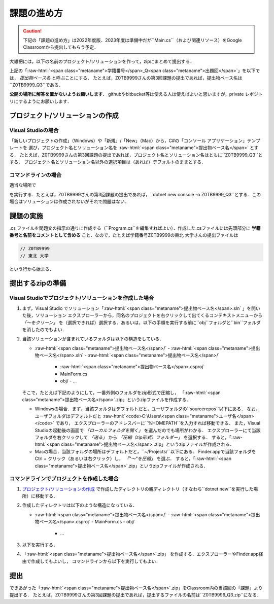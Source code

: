 ============
課題の進め方
============

.. caution::

   下記の「課題の進め方」は2022年度版．2023年度は準備中だが``Main.cs``（および関連リソース）をGoogle Classroomから提出してもらう予定．

.. role:: raw-html(raw)
   :format: html

大雑把には，以下の名前のプロジェクト/ソリューションを作って，zipにまとめて提出する．

.. raw:: html 

   <pre><span class="metaname">学籍番号</span>_Q<span class="metaname">出題回</span></pre>

上記の「:raw-html:`<span class="metaname">学籍番号</span>_Q<span class="metaname">出題回</span>`」を以下では， *提出物ベース名* と呼ぶことにする．
たとえば，Z0TB9999さんの第3回課題の提出であれば，提出物ベース名は``Z0TB9999_Q3``である．

**公開の場所に解答を置かないようお願いします．**
githubやbitbucket等は使える人は使えばよいと思いますが，private レポジトリにするようにお願いします．


---------------------------------
プロジェクト/ソリューションの作成
---------------------------------

Visual Studioの場合
~~~~~~~~~~~~~~~~~~~


「新しいプロジェクトの作成」（Windows）や「新規」/「New」（Mac）から，C#の「コンソール アプリケーション」テンプレートを
選び，プロジェクト名とソリューション名を :raw-html:`<span class="metaname">提出物ベース名</span>` とする．
たとえば，Z0TB9999さんの第3回課題の提出であれば，プロジェクト名とソリューション名はともに``Z0TB9999_Q3``とする．
プロジェクト名とソリューション名以外の選択項目は（あれば）デフォルトのままとする．
 

コマンドラインの場合
~~~~~~~~~~~~~~~~~~~~

適当な場所で

.. raw:: html 

   <pre>dotnet new console -o <span class="metaname">提出物ベース名</span></pre>

を実行する．たとえば，Z0TB9999さんの第3回課題の提出であれば，``dotnet new console -o Z0TB9999_Q3``とする．この場合はソリューションは作成されないがそれで問題はない．

----------
課題の実施
----------

.cs ファイルを問題文の指示の通りに作成する（``Program.cs``を編集すればよい）．作成した.csファイルには先頭部分に **学籍番号と名前をコメントとして含める** こと．なので，たとえば学籍番号Z0TB9999の東北 大学さんの提出ファイルは

.. code:: cs

   // Z0TB9999
   // 東北 大学

という行から始まる． 

-----------------
提出するzipの準備
-----------------

Visual Studioでプロジェクト/ソリューションを作成した場合
~~~~~~~~~~~~~~~~~~~~~~~~~~~~~~~~~~~~~~~~~~~~~~~~~~~~~~~~


1. まず，Visual Studio でソリューション「:raw-html:`<span class="metaname">提出物ベース名</span>.sln` 」を開いた後，ソリューション エクスプローラーから，同名のプロジェクトを右クリックして出てくるコンテキストメニューから *「〜をクリーン」* を（選択できれば）選択する．あるいは，以下の手順を実行する前に``obj``フォルダと``bin``フォルダを消したのでもよい．

#. 当該ソリューションが含まれているフォルダは以下の構造をしている．

   .. class:: directorylist

   - :raw-html:`<span class="metaname">提出物ベース名</span>/` 
     - :raw-html:`<span class="metaname">提出物ベース名</span>.sln` 
     - :raw-html:`<span class="metaname">提出物ベース名</span>/` 
       - :raw-html:`<span class="metaname">提出物ベース名</span>.csproj`
       - MainForm.cs
       - obj/
         - …         

   そこで，たとえば下記のようにして，一番外側のフォルダをzip形式で圧縮し，
   「:raw-html:`<span class="metaname">提出物ベース名</span>`.zip」というzipファイルを作成する．

   - Windowsの場合．まず，当該フォルダはデフォルトだと，ユーザフォルダの``source\repos``以下にある．
     なお，ユーザフォルダはデフォルトだと :raw-html:`<code>C:\Users\<span class="metaname">ユーザ名</span></code>` であり，
     エクスプローラーのアドレスバーに``%HOMEPATH``を入力すれば移動できる．
     また，Visual Studioの起動後の画面で *「ローカルフォルダを開く」* を選んだのでも場所がわかる．
     エクスプローラーにて当該フォルダを右クリックして *「送る」*  から  *「圧縮（zip形式）フォルダー」*  を選択する．
     すると，「:raw-html:`<span class="metaname">提出物ベース名</span>`.zip」というzipファイルが作成される．

   - Macの場合．当該フォルダの場所はデフォルトだと，``~/Projects/``以下にある．
     Finder.appで当該フォルダをCtrl + クリック（あるいは右クリック）し， *「"〜"を圧縮」* を選ぶ．
     すると，「:raw-html:`<span class="metaname">提出物ベース名</span>`.zip」というzipファイルが作成される．
   
コマンドラインでプロジェクトを作成した場合
~~~~~~~~~~~~~~~~~~~~~~~~~~~~~~~~~~~~~~~~~~

1. `プロジェクト/ソリューションの作成`_ で作成したディレクトリの親ディレクトリ（すなわち``dotnet new``を実行した場所）に移動する．
   
#. 作成したディレクトリは以下のような構造になっている．

   .. class:: directorylist


   - :raw-html:`<span class="metaname">提出物ベース名</span>/` 
     - :raw-html:`<span class="metaname">提出物ベース名</span>.csproj`
     - MainForm.cs
     - obj/  
       - …


#. 以下を実行する．

   .. raw:: html 
      
      <pre style="line-height: 1.3">
      dotnet clean <span class="metaname">提出物ベース名</span>
      </pre>

#. 「:raw-html:`<span class="metaname">提出物ベース名</span>`.zip」 を作成する．エクスプローラーやFinder.app経由で作成してもよいし，
   コマンドラインから以下を実行してもよい．

   .. raw:: html

      <pre>
      zip -r <span class="metaname">提出物ベース名</span>.zip  <span class="metaname">提出物ベース名</span>/
      </pre>

   
----
提出
----

できあがった「:raw-html:`<span class="metaname">提出物ベース名</span>`.zip」をClassroom内の当該回の「課題」より提出する．
たとえば，Z0TB9999さんの第3回課題の提出であれば，提出するファイルの名前は``Z0TB9999_Q3.zip``になる．

